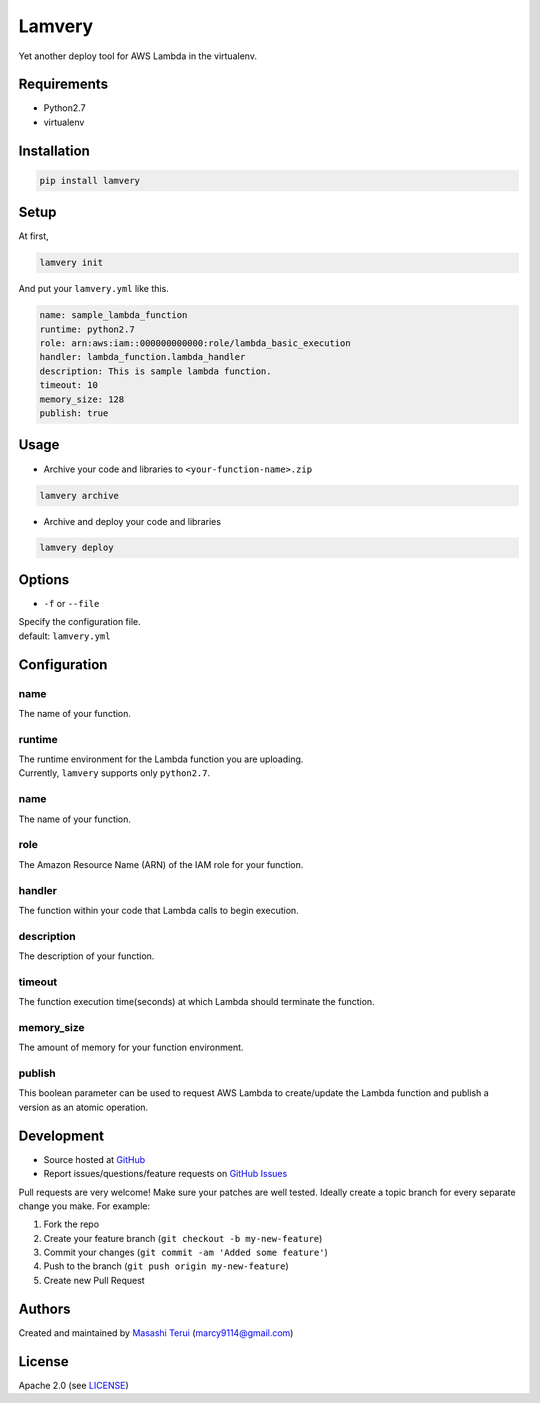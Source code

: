 Lamvery
=======

Yet another deploy tool for AWS Lambda in the virtualenv.

Requirements
------------

-  Python2.7

-  virtualenv

Installation
------------

.. code:: sh

    pip install lamvery

Setup
-----

At first,

.. code:: sh

    lamvery init

And put your ``lamvery.yml`` like this.

.. code:: yml

    name: sample_lambda_function
    runtime: python2.7
    role: arn:aws:iam::000000000000:role/lambda_basic_execution
    handler: lambda_function.lambda_handler
    description: This is sample lambda function.
    timeout: 10
    memory_size: 128
    publish: true

Usage
-----

- Archive your code and libraries to ``<your-function-name>.zip``

.. code:: sh

    lamvery archive

- Archive and deploy your code and libraries

.. code:: sh

    lamvery deploy

Options
-------

- ``-f`` or ``--file``

| Specify the configuration file.
| default: ``lamvery.yml``

Configuration
-------------

name
~~~~

The name of your function.

runtime
~~~~~~~

| The runtime environment for the Lambda function you are uploading.
| Currently, ``lamvery`` supports only ``python2.7``.

name
~~~~

The name of your function.

role
~~~~

The Amazon Resource Name (ARN) of the IAM role for your function.

handler
~~~~~~~

The function within your code that Lambda calls to begin execution.

description
~~~~~~~~~~~

The description of your function.

timeout
~~~~~~~

The function execution time(seconds) at which Lambda should terminate
the function.

memory\_size
~~~~~~~~~~~~

The amount of memory for your function environment.

publish
~~~~~~~

This boolean parameter can be used to request AWS Lambda to
create/update the Lambda function and publish a version as an atomic
operation.

Development
-----------

-  Source hosted at `GitHub <https://github.com/marcy-terui/lamvery>`__
-  Report issues/questions/feature requests on `GitHub
   Issues <https://github.com/marcy-terui/lamvery/issues>`__

Pull requests are very welcome! Make sure your patches are well tested.
Ideally create a topic branch for every separate change you make. For
example:

1. Fork the repo
2. Create your feature branch (``git checkout -b my-new-feature``)
3. Commit your changes (``git commit -am 'Added some feature'``)
4. Push to the branch (``git push origin my-new-feature``)
5. Create new Pull Request

Authors
-------

Created and maintained by `Masashi
Terui <https://github.com/marcy-terui>`__ (marcy9114@gmail.com)

License
-------

Apache 2.0 (see
`LICENSE <https://github.com/marcy-terui/lamvery/blob/master/LICENSE>`__)
